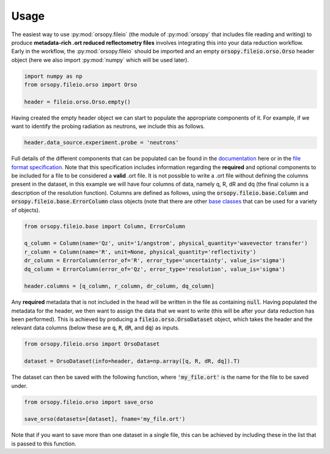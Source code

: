 =====
Usage
=====

The easiest way to use :py:mod:`orsopy.fileio` (the module of :py:mod:`orsopy` that includes file reading and writing) to produce **metadata-rich .ort reduced reflectometry files** involves integrating this into your data reduction workflow.
Early in the workflow, the :py:mod:`orsopy.fileio` should be imported and an empty :code:`orsopy.fileio.orso.Orso` header object (here we also import :py:mod:`numpy` which will be used later). 

.. code-block:: python 

    import numpy as np
    from orsopy.fileio.orso import Orso

    header = fileio.orso.Orso.empty()

Having created the empty header object we can start to populate the appropriate components of it. 
For example, if we want to identify the probing radiation as neutrons, we include this as follows. 

.. code-block:: python 

    header.data_source.experiment.probe = 'neutrons'

Full details of the different components that can be populated can be found in the `documentation`_ here or in the `file format specification`_.
Note that this specification includes information regarding the **required** and optional components to be included for a file to be considered a **valid** .ort file.
It is not possible to write a .ort file without defining the columns present in the dataset, in this example we will have four columns of data, namely q, R, dR and dq (the final column is a description of the resolution function). 
Columns are defined as follows, using the :code:`orsopy.fileio.base.Column` and :code:`orsopy.fileio.base.ErrorColumn` class objects (note that there are other `base classes`_ that can be used for a variety of objects).

.. code-block:: python 

    from orsopy.fileio.base import Column, ErrorColumn
    
    q_column = Column(name='Qz', unit='1/angstrom', physical_quantity='wavevector transfer')
    r_column = Column(name='R', unit=None, physical_quantity='reflectivity')
    dr_column = ErrorColumn(error_of='R', error_type='uncertainty', value_is='sigma')
    dq_column = ErrorColumn(error_of='Qz', error_type='resolution', value_is='sigma')

    header.columns = [q_column, r_column, dr_column, dq_column]

Any **required** metadata that is not included in the head will be written in the file as containing :code:`null`. 
Having populated the metadata for the header, we then want to assign the data that we want to write (this will be after your data reduction has been performed).
This is achieved by producing a :code:`fileio.orso.OrsoDataset` object, which takes the header and the relevant data columns (below these are :code:`q`, :code:`R`, :code:`dR`, and :code:`dq`) as inputs. 

.. code-block:: python 

    from orsopy.fileio.orso import OrsoDataset

    dataset = OrsoDataset(info=header, data=np.array([q, R, dR, dq]).T)

The dataset can then be saved with the following function, where :code:`'my_file.ort'` is the name for the file to be saved under. 

.. code-block:: python

    from orsopy.fileio.orso import save_orso

    save_orso(datasets=[dataset], fname='my_file.ort') 

Note that if you want to save more than one dataset in a single file, this can be achieved by including these in the list that is passed to this function. 


.. _`documentation`: ./modules.html#fileio
.. _`file format specification`: https://www.reflectometry.org/file_format/specification
.. _`base classes`: ./orsopy.fileio.base.html
